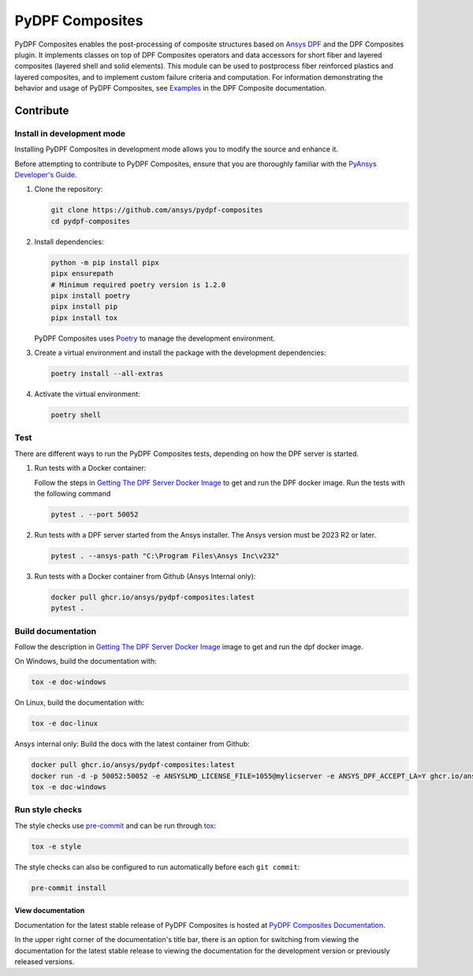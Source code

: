 ****************
PyDPF Composites
****************

|pyansys| |python| |pypi| |GH-CI| |codecov| |MIT| |black|

.. |pyansys| image:: https://img.shields.io/badge/Py-Ansys-ffc107.svg?logo=data:image/png;base64,iVBORw0KGgoAAAANSUhEUgAAABAAAAAQCAIAAACQkWg2AAABDklEQVQ4jWNgoDfg5mD8vE7q/3bpVyskbW0sMRUwofHD7Dh5OBkZGBgW7/3W2tZpa2tLQEOyOzeEsfumlK2tbVpaGj4N6jIs1lpsDAwMJ278sveMY2BgCA0NFRISwqkhyQ1q/Nyd3zg4OBgYGNjZ2ePi4rB5loGBhZnhxTLJ/9ulv26Q4uVk1NXV/f///////69du4Zdg78lx//t0v+3S88rFISInD59GqIH2esIJ8G9O2/XVwhjzpw5EAam1xkkBJn/bJX+v1365hxxuCAfH9+3b9/+////48cPuNehNsS7cDEzMTAwMMzb+Q2u4dOnT2vWrMHu9ZtzxP9vl/69RVpCkBlZ3N7enoDXBwEAAA+YYitOilMVAAAAAElFTkSuQmCC
   :target: https://docs.pyansys.com/
   :alt: PyAnsys

.. |python| image:: https://img.shields.io/badge/Python-%3E%3D3.8-blue
   :target: https://pypi.org/project/ansys-dpf-composites/
   :alt: Python

.. |pypi| image:: https://img.shields.io/pypi/v/ansys-dpf-composites.svg?logo=python&logoColor=white
   :target: https://pypi.org/project/ansys-dpf-composites
   :alt: PyPI

.. |codecov| image:: https://codecov.io/gh/ansys/pydpf-composites/branch/main/graph/badge.svg
   :target: https://codecov.io/gh/ansys/pydpf-composites
   :alt: Codecov

.. |GH-CI| image:: https://github.com/ansys/pydpf-composites/actions/workflows/ci_cd.yml/badge.svg
   :target: https://github.com/ansys/pydpf-composites/actions/workflows/ci_cd.yml
   :alt: GH-CI

.. |MIT| image:: https://img.shields.io/badge/License-MIT-yellow.svg
   :target: https://opensource.org/licenses/MIT
   :alt: MIT

.. |black| image:: https://img.shields.io/badge/code%20style-black-000000.svg?style=flat
   :target: https://github.com/psf/black
   :alt: Black


PyDPF Composites enables the post-processing of composite structures based on
`Ansys DPF`_ and the DPF Composites plugin. It implements classes on top of
DPF Composites operators and data accessors for short fiber and layered
composites (layered shell and solid elements). This module can be used to
postprocess fiber reinforced plastics and layered composites, and to implement
custom failure criteria and computation. For information demonstrating
the behavior and usage of PyDPF Composites, see `Examples`_ in the DPF Composite
documentation.

.. START_MARKER_FOR_SPHINX_DOCS

----------
Contribute
----------

Install in development mode
===========================

Installing PyDPF Composites in development mode allows
you to modify the source and enhance it.

Before attempting to contribute to PyDPF Composites, ensure that you are thoroughly
familiar with the `PyAnsys Developer's Guide`_.

#.  Clone the repository:

    .. code:: bash

        git clone https://github.com/ansys/pydpf-composites
        cd pydpf-composites


#.  Install dependencies:

    .. code:: bash

        python -m pip install pipx
        pipx ensurepath
        # Minimum required poetry version is 1.2.0
        pipx install poetry
        pipx install pip
        pipx install tox


    PyDPF Composites uses `Poetry <https://python-poetry.org>`_
    to manage the development environment.

#.  Create a virtual environment and install the package with the
    development dependencies:

    .. code:: bash

        poetry install --all-extras


#.  Activate the virtual environment:

    .. code:: bash

        poetry shell


Test
====

There are different ways to run the PyDPF Composites tests, depending on how the DPF
server is started.

#.  Run tests with a Docker container:

    Follow the steps in `Getting The DPF Server Docker Image`_ to get
    and run the DPF docker image. Run the tests with the following command

    .. code:: bash

        pytest . --port 50052


#.  Run tests with a DPF server started from the Ansys installer. The Ansys version must
    be 2023 R2 or later.

    .. code:: bash

        pytest . --ansys-path "C:\Program Files\Ansys Inc\v232"


#.  Run tests with a Docker container from Github (Ansys Internal only):

    .. code:: bash

        docker pull ghcr.io/ansys/pydpf-composites:latest
        pytest .


Build documentation
===================

Follow the description in `Getting The DPF Server Docker Image`_ image to get
and run the dpf docker image.

On Windows, build the documentation with:

.. code:: bash

    tox -e doc-windows


On Linux, build the documentation with:

.. code:: bash

    tox -e doc-linux

Ansys internal only: Build the docs with the latest container from Github:

.. code:: bash

    docker pull ghcr.io/ansys/pydpf-composites:latest
    docker run -d -p 50052:50052 -e ANSYSLMD_LICENSE_FILE=1055@mylicserver -e ANSYS_DPF_ACCEPT_LA=Y ghcr.io/ansys/pydpf-composites:latest
    tox -e doc-windows



Run style checks
================

The style checks use `pre-commit`_ and can be run through `tox`_:

.. code:: bash

    tox -e style


The style checks can also be configured to run automatically before each ``git commit``:

.. code:: bash

    pre-commit install


View documentation
-------------------
Documentation for the latest stable release of PyDPF Composites is hosted at
`PyDPF Composites Documentation <https://composites.dpf.docs.pyansys.com/version/stable/>`_.

In the upper right corner of the documentation's title bar, there is an option
for switching from viewing the documentation for the latest stable release
to viewing the documentation for the development version or previously
released versions.



.. LINKS AND REFERENCES
.. _black: https://github.com/psf/black
.. _flake8: https://flake8.pycqa.org/en/latest/
.. _isort: https://github.com/PyCQA/isort
.. _pip: https://pypi.org/project/pip/
.. _pre-commit: https://pre-commit.com/
.. _PyAnsys Developer's Guide: https://dev.docs.pyansys.com/
.. _pytest: https://docs.pytest.org/en/stable/
.. _Sphinx: https://www.sphinx-doc.org/en/master/
.. _tox: https://tox.wiki/
.. _Examples: https://composites.dpf.docs.pyansys.com/dev/examples/index.html
.. _Getting The DPF Server Docker Image: https://composites.dpf.docs.pyansys.com/version/stable/intro.html#getting-the-dpf-server-docker-image
.. _Ansys DPF: https://dpf.docs.pyansys.com/version/stable/